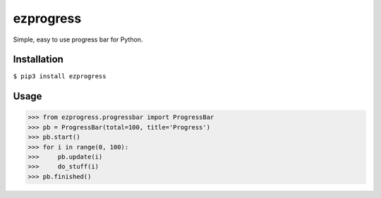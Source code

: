 ezprogress
----------
Simple, easy to use progress bar for Python.

Installation
^^^^^^^^^^^^
``$ pip3 install ezprogress``

Usage
^^^^^
.. code:: python

    >>> from ezprogress.progressbar import ProgressBar
    >>> pb = ProgressBar(total=100, title='Progress')
    >>> pb.start()
    >>> for i in range(0, 100):
    >>>     pb.update(i)
    >>>     do_stuff(i)
    >>> pb.finished()
